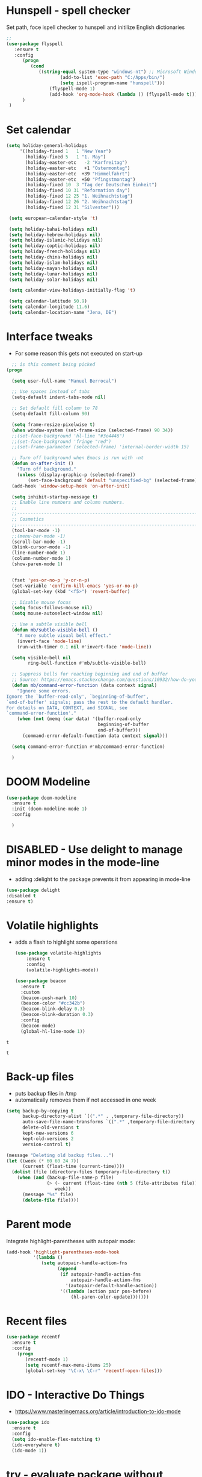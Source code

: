 #+STARTUP: overview

* Hunspell - spell checker
Set path, foce ispell checker to hunspell and initilize English dictionaries
#+begin_src emacs-lisp :tangle yes
;;
(use-package flyspell
   :ensure t
   :config
      (progn
         (cond
            ((string-equal system-type "windows-nt") ;; Microsoft Windows - install hunspell
                    (add-to-list 'exec-path "C:/Apps/bin/")
                    (setq ispell-program-name "hunspell")))
                (flyspell-mode 1)
                (add-hook 'org-mode-hook (lambda () (flyspell-mode t)))
      )
 )

#+end_src

#+RESULTS:
: t

* Set calendar
#+BEGIN_SRC emacs-lisp
  (setq holiday-general-holidays
       '((holiday-fixed 1   1 "New Year")
         (holiday-fixed 5   1 "1. May")
         (holiday-easter-etc   -2 "Karfreitag")
         (holiday-easter-etc   +1 "Ostermontag")
         (holiday-easter-etc  +39 "Himmelfahrt")
         (holiday-easter-etc  +50 "Pfingstmontag")
         (holiday-fixed 10  3 "Tag der Deutschen Einheit")
         (holiday-fixed 10 31 "Reformation day")
         (holiday-fixed 12 25 "1. Weihnachtstag")
         (holiday-fixed 12 26 "2. Weihnachtstag")
         (holiday-fixed 12 31 "Silvester")))

   (setq european-calendar-style 't)

   (setq holiday-bahai-holidays nil)
   (setq holiday-hebrew-holidays nil)
   (setq holiday-islamic-holidays nil)
   (setq holiday-coptic-holidays nil)
   (setq holiday-french-holidays nil)
   (setq holiday-china-holidays nil)
   (setq holiday-islam-holidays nil)
   (setq holiday-mayan-holidays nil)
   (setq holiday-lunar-holidays nil)
   (setq holiday-solar-holidays nil)

   (setq calendar-view-holidays-initially-flag 't)

   (setq calendar-latitude 50.9)
   (setq calendar-longitude 11.6)
   (setq calendar-location-name "Jena, DE")
#+END_SRC

* Interface tweaks
- For some reason this gets not executed on start-up
#+BEGIN_SRC emacs-lisp
    ;; is this comment being picked
  (progn

    (setq user-full-name "Manuel Berrocal")  

    ;; Use spaces instead of tabs
    (setq-default indent-tabs-mode nil)

    ;; Set default fill column to 78
    (setq-default fill-column 90)

    (setq frame-resize-pixelwise t)
    (when window-system (set-frame-size (selected-frame) 90 34))
    ;;(set-face-background 'hl-line "#3e4446")
    ;;(set-face-background 'fringe "red")
    ;;(set-frame-parameter (selected-frame) 'internal-border-width 15)

    ;; Turn off background when Emacs is run with -nt
    (defun on-after-init ()
      "Turn off background."
      (unless (display-graphic-p (selected-frame))
          (set-face-background 'default "unspecified-bg" (selected-frame))))
    (add-hook 'window-setup-hook 'on-after-init)

    (setq inhibit-startup-message t)
    ;; Enable line numbers and column numbers.
    ;;
    ;;----------------------------------------------------------------------------
    ;; Cosmetics
    ;;----------------------------------------------------------------------------
    (tool-bar-mode -1)
    ;;(menu-bar-mode -1)
    (scroll-bar-mode -1)
    (blink-cursor-mode -1)
    (line-number-mode 1)
    (column-number-mode 1)
    (show-paren-mode 1)


    (fset 'yes-or-no-p 'y-or-n-p)
    (set-variable 'confirm-kill-emacs 'yes-or-no-p)
    (global-set-key (kbd "<f5>") 'revert-buffer)

    ;; Disable mouse focus
    (setq focus-follows-mouse nil)
    (setq mouse-autoselect-window nil)

    ;; Use a subtle visible bell
    (defun mb/subtle-visible-bell ()
      "A more subtle visual bell effect."
      (invert-face 'mode-line)
      (run-with-timer 0.1 nil #'invert-face 'mode-line))

    (setq visible-bell nil
          ring-bell-function #'mb/subtle-visible-bell)

    ;; Suppress bells for reaching beginning and end of buffer
    ;; Source: https://emacs.stackexchange.com/questions/10932/how-do-you-disable-the-buffer-end-beginning-warnings-in-the-minibuffer/20039
    (defun mb/command-error-function (data context signal)
      "Ignore some errors.
  Ignore the `buffer-read-only', `beginning-of-buffer',
  `end-of-buffer' signals; pass the rest to the default handler.
  For details on DATA, CONTEXT, and SIGNAL, see
  `command-error-function'."
      (when (not (memq (car data) '(buffer-read-only
                                    beginning-of-buffer
                                    end-of-buffer)))
        (command-error-default-function data context signal)))

    (setq command-error-function #'mb/command-error-function)

    )
#+END_SRC

#+RESULTS:
: mb/command-error-function

* DOOM Modeline
  #+begin_src emacs-lisp :tangle yes
    (use-package doom-modeline
      :ensure t
      :init (doom-modeline-mode 1)
      :config
  
      )
  #+end_src

  #+RESULTS:

* DISABLED - Use delight to manage minor modes in the mode-line
  - adding :delight to the package prevents it from appearing in mode-line
#+BEGIN_SRC emacs-lisp
  (use-package delight
  :disabled t
  :ensure t)
#+END_SRC

* Volatile highlights
- adds a flash to highlight some operations
  #+BEGIN_SRC emacs-lisp
    (use-package volatile-highlights
        :ensure t
        :config
        (volatile-highlights-mode))

    (use-package beacon
      :ensure t
      :custom
      (beacon-push-mark 10)
      (beacon-color "#cc342b")
      (beacon-blink-delay 0.3)
      (beacon-blink-duration 0.3)
      :config
      (beacon-mode)
      (global-hl-line-mode 1))
#+END_SRC

#+RESULTS:
: t

#+RESULTS:
: t

#+RESULTS:
: t

* Back-up files
- puts backup files in /tmp
- automatically removes them if not accessed in one week

#+begin_src emacs-lisp
(setq backup-by-copying t
      backup-directory-alist `((".*" . ,temporary-file-directory))
      auto-save-file-name-transforms `((".*" ,temporary-file-directory t))
      delete-old-versions t
      kept-new-versions 6
      kept-old-versions 2
      version-control t)

(message "Deleting old backup files...")
(let ((week (* 60 60 24 7))
      (current (float-time (current-time))))
  (dolist (file (directory-files temporary-file-directory t))
    (when (and (backup-file-name-p file)
               (> (- current (float-time (nth 5 (file-attributes file))))
                  week))
      (message "%s" file)
      (delete-file file))))
#+END_SRC

#+RESULTS:

* Parent mode
Integrate highlight-parentheses with autopair mode:
#+BEGIN_SRC emacs-lisp
  (add-hook 'highlight-parentheses-mode-hook
            '(lambda ()
               (setq autopair-handle-action-fns
                     (append
                      (if autopair-handle-action-fns
                          autopair-handle-action-fns
                        '(autopair-default-handle-action))
                      '((lambda (action pair pos-before)
                          (hl-paren-color-update)))))))
#+END_SRC
* Recent files
#+BEGIN_SRC emacs-lisp
(use-package recentf
  :ensure t
  :config
    (progn
       (recentf-mode 1)
       (setq recentf-max-menu-items 25)
       (global-set-key "\C-x\ \C-r" 'recentf-open-files)))

#+END_SRC

#+RESULTS:
: t

* IDO - Interactive Do Things
 - https://www.masteringemacs.org/article/introduction-to-ido-mode
#+BEGIN_SRC emacs-lisp
  (use-package ido
    :ensure t
    :config
    (setq ido-enable-flex-matching t)
    (ido-everywhere t)
    (ido-mode 1))
#+END_SRC

#+RESULTS:
: t

* try - evaluate package without installing it
 - M-x try <file.el or URL>
#+BEGIN_SRC emacs-lisp
(use-package try
	:ensure t)
#+END_SRC

#+RESULTS:

* which key
  Brings up some help
  #+BEGIN_SRC emacs-lisp
    (use-package which-key
          :ensure t
          :config
          (which-key-mode))
  #+END_SRC

  #+RESULTS:
  : t

* Autocomplete - disabled - using Company instead
  #+BEGIN_SRC emacs-lisp
    (use-package auto-complete
    :disabled t
    :ensure t
    :init
    (progn
      (ac-config-default)
      (global-auto-complete-mode t)
      ))

    (use-package company
      :ensure t
      :init
      (global-company-mode)
      :bind (("<backtab>" . company-complete-common-or-cycle))
      :config
      (setq company-dabbrev-other-buffers t
            company-dabbrev-code-other-buffers t)
      :hook ((text-mode . company-mode)
             (prog-mode . company-mode)))


  #+END_SRC

  #+RESULTS:

* Org mode
  :PROPERTIES:
  :ID:       5fd8260c-6187-4b23-ba46-6c89e95c2135
  :END:
  - Org bullets makes things look pretty
  - Add Working week to the calendar and starting on Monday
  - org babel load languages
  - load flyspell for syntax check
  - check this [[https://github.com/yiufung/dot-emacs/blob/master/init.el][link]] to improve configuration
  #+BEGIN_SRC emacs-lisp
    (use-package org-bullets
      :ensure t
      :hook ((org-mode . org-bullets-mode)
             (org-mode . flyspell-mode)
             (org-mode . linum-mode)
             (org-mode . show-paren-mode))
      :config
      (progn

    ;;; add autocompletion 
        (defun org-easy-template--completion-table (str pred action)
          (pcase action
            (`nil (try-completion  str org-structure-template-alist pred))
            (`t   (all-completions str org-structure-template-alist pred))))

        (defun org-easy-template--annotation-function (s)
          (format " -> %s" (cadr (assoc s org-structure-template-alist))))

        (defun org-easy-template-completion-function ()
          (when (looking-back "^[ \t]*<\\([^ \t]*\\)" (point-at-bol))
            (list
             (match-beginning 1) (point)
             'org-easy-template--completion-table
             :annotation-function 'org-easy-template--annotation-function
             :exclusive 'no)))

        (defun add-easy-templates-to-capf ()
          (add-hook 'completion-at-point-functions
                    'org-easy-template-completion-function nil t))

        (add-hook 'org-mode-hook #'add-easy-templates-to-capf)

        ;; configure the calendar
        (setq calendar-week-start-day 1)
        (setq calendar-intermonth-text
              '(propertize
                (format "%2d"
                        (car
                         (calendar-iso-from-absolute
                          (calendar-absolute-from-gregorian (list month day year)))))
                'font-lock-face 'font-lock-warning-face))

        (setq calendar-intermonth-header
              (propertize "Wk"                  ; or e.g. "KW" in Germany
                          'font-lock-face 'font-lock-keyword-face))
        )
      )
  #+END_SRC

  #+RESULTS:

** Highlight syntax in SRC blocks
  #+BEGIN_SRC emacs-lisp
    (org-babel-do-load-languages
      'org-babel-load-languages
      '((python .t)
        (R . t)
        (shell . t)
        (emacs-lisp . t)))
  #+END_SRC

  #+RESULTS:

* Org Roam
  :PROPERTIES:
  :ID:       99f8b018-caa9-49f3-9423-80da0201bde5
  :END:
#+begin_src emacs-lisp

  (use-package emacsql-sqlite3
     :ensure t)

  (use-package org-roam
     :ensure t
     :commands (org-roam-insert org-roam-find-file org-roam-switch-to-buffer org-roam)
     :hook (after-init . org-roam-mode)
     :bind (:map org-roam-mode-map
                (("C-c n l" . org-roam)
                 ("C-c n f" . org-roam-find-file)
                 ("C-c n g" . org-roam-graph-show)))
     :init 
     (setq org-roam-directory (file-truename "~/org-roam")
           org-roam-db-gc-threshold most-positive-fixnum
           org-roam-graph-exclude-matcher "private"
           org-roam-tag-sources '(prop last-directory)
           org-id-link-to-org-use-id t)
     :config
    (setq org-roam-capture-templates
          '(("l" "lit" plain (function org-roam--capture-get-point)
             "%?"
             :file-name "lit/${slug}"
             :head "#+setupfile:./hugo_setup.org
  ,#+hugo_slug: ${slug}
  ,#+title: ${title}
  ,#+roam_alias:\n"
             :unnarrowed t)
            ("w" "work" plain (function org-roam--capture-get-point)
             "%?"
             :file-name "work/${slug}"
             :head "#+title: ${title}\n"
             :unnarrowed t)
            ("c" "concept" plain (function org-roam--capture-get-point)
             "%?"
             :file-name "concepts/${slug}"
             :head "#+setupfile:./hugo_setup.org
  ,#+hugo_slug: ${slug}
  ,#+title: ${title}
  ,#+roam_alias:\n"
             :unnarrowed t)
            ("p" "private" plain (function org-roam-capture--get-point)
             "%?"
             :file-name "private/${slug}"
             :head "#+title: ${title}\n"
             :unnarrowed t)))
    (setq org-roam-capture-ref-templates
          '(("r" "ref" plain (function org-roam-capture--get-point)
             "%?"
             :file-name "lit/${slug}"
             :head "#+setupfile:./hugo_setup.org
  ,#+roam_key: ${ref}
  ,#+hugo_slug: ${slug}
  ,#+roam_tags: website
  ,#+title: ${title}
  - source :: ${ref}"
             :unnarrowed t)))
    )


  ;; (use-package company-org-roam
  ;;   :ensure t
  ;;   :disabled
  ;;   ;; You may want to pin in case the version from stable.melpa.org is not working 
  ;;   :pin melpa
  ;;   :config
  ;;   (push 'company-org-roam company-backends))

  (use-package 
    deft
    :ensure t
    :after (org org-roam)
    :bind
    ("C-c n d" . deft)
    :custom
    (deft-recursive t)
    (deft-use-filter-string-for-filename t)
    (deft-default-extension "org")
    (deft-directory "~/org-roam"))


#+end_src

#+RESULTS:
: deft

* Shell-toggle
  #+BEGIN_SRC emacs-lisp
    (use-package shell-toggle
      :ensure t
      :bind (("M-<f1>" . shell-toggle)
             ("C-<f1>" . shell-toggle-cd))
             )
  #+END_SRC

* Ace windows for easy window switching
  #+BEGIN_SRC emacs-lisp
  (use-package ace-window
  :ensure t
  :init
  (progn
    (global-set-key [remap other-window] 'ace-window)
    (custom-set-faces
     '(aw-leading-char-face
       ((t (:inherit ace-jump-face-foreground :height 3.0)))))
    ))
  #+END_SRC

  #+RESULTS:

* Swiper / Ivy / Counsel
  Swiper gives us a really efficient incremental search with regular expressions
  and Ivy / Counsel replace a lot of ido or helms completion functionality

   - [[https://oremacs.com/swiper][[[reference documentation]]]]
   - *C-M-j (ivy-immediate-done)* Exits with the current input instead of the
     current candidate (like other commands).  This is useful e.g. when you call
     find-file to create a new file, but the desired name matches an existing file.
     In that case, using C-j would select that existing file, which isn't
     what you want - use this command instead.
  #+BEGIN_SRC emacs-lisp

    (use-package flx
      :ensure t)

    (use-package counsel
      :ensure t
      :pin melpa
      :diminish
      :hook (ivy-mode . counsel-mode)
      :config
      (global-set-key (kbd "s-P") #'counsel-M-x)
      (global-set-key (kbd "s-f") #'counsel-grep-or-swiper)
      (setq counsel-rg-base-command "rg --vimgrep %s"))

    (use-package counsel-projectile
      :ensure t
      :pin melpa
      :config (counsel-projectile-mode +1)
      :bind (("C-c p SPC" . counsel-projectile))
      )

    (use-package ivy
      :ensure t
      :pin melpa
      :diminish
      :hook (after-init . ivy-mode)
      :config
      (setq ivy-display-style nil)
      (define-key ivy-minibuffer-map (kbd "RET") #'ivy-alt-done)
      (define-key ivy-minibuffer-map (kbd "<escape>") #'minibuffer-keyboard-quit)
      (setq ivy-use-selectable-prompt t)   ;; make prompt line selectagle
      (setq ivy-re-builders-alist
            '((counsel-rg . ivy--regex-plus)
              (counsel-projectile-rg . ivy--regex-plus)
              (counsel-ag . ivy--regex-plus)
              (counsel-projectile-ag . ivy--regex-plus)
              (swiper . ivy--regex-plus)
              (t . ivy--regex-fuzzy)))
      (setq ivy-use-virtual-buffers t
            ivy-count-format "(%d/%d) "
            ivy-initial-inputs-alist nil))

    (use-package swiper
      :ensure t
      :after ivy
      :diminish
    ;;  :custom-face (swiper-line-face ((t (:foreground "#ffffff" :background "#60648E"))))
      :config
      (setq swiper-action-recenter t)
      (setq swiper-goto-start-of-match t))


    (use-package ivy-posframe
      :ensure t
      :pin melpa
      :after ivy
      :config
      (setq ivy-posframe-display-functions-alist
          '((swiper          . ivy-posframe-display-at-point)
            (complete-symbol . ivy-posframe-display-at-point)
            (counsel-M-x     . ivy-posframe-display-at-window-bottom-left)
            (t               . ivy-posframe-display))
            ivy-posframe-height-alist '((t . 20))
            ivy-posframe-parameters '((internal-border-width . 5)))
      (setq ivy-posframe-width 120)
      (ivy-posframe-mode +1))

    (use-package ivy-rich
      :ensure t
      :after (ivy ivy-postframe)
      :pin melpa
      :preface
      (defun ivy-rich-switch-buffer-icon (candidate)
        (with-current-buffer
            (get-buffer candidate)
           (all-the-icons-icon-for-mode major-mode)))
       :init
      (setq ivy-rich-display-transformers-list ; max column width sum = (ivy-poframe-width - 1)
            '(ivy-switch-buffer
              (:columns
               ((ivy-rich-switch-buffer-icon (:width 2))
                (ivy-rich-candidate (:width 35))
                (ivy-rich-switch-buffer-project (:width 15 :face success))
                (ivy-rich-switch-buffer-major-mode (:width 13 :face warning)))
               :predicate
               #'(lambda (cand) (get-buffer cand)))
              counsel-M-x
              (:columns
               ((counsel-M-x-transformer (:width 35))
                (ivy-rich-counsel-function-docstring (:width 34 :face font-lock-doc-face))))
              counsel-describe-function
              (:columns
               ((counsel-describe-function-transformer (:width 35))
                (ivy-rich-counsel-function-docstring (:width 34 :face font-lock-doc-face))))
              counsel-describe-variable
              (:columns
               ((counsel-describe-variable-transformer (:width 35))
                (ivy-rich-counsel-variable-docstring (:width 34 :face font-lock-doc-face))))
              package-install
              (:columns
               ((ivy-rich-candidate (:width 25))
                (ivy-rich-package-version (:width 12 :face font-lock-comment-face))
                (ivy-rich-package-archive-summary (:width 7 :face font-lock-builtin-face))
                (ivy-rich-package-install-summary (:width 23 :face font-lock-doc-face))))))
      :config
      (ivy-rich-mode +1)
      ;(setcdr (assq t ivy-format-functions-alist) #'ivy-format-function-line)
      )

    (use-package projectile
      :ensure t
      ;;:delight '(:eval (concat " " (projectile-project-name)))
      :diminish
      :config
      (projectile-mode +1)
      (define-key projectile-mode-map (kbd "C-c p") #'projectile-command-map)
      (define-key projectile-mode-map (kbd "s-p") #'projectile-find-file) ; counsel
      (define-key projectile-mode-map (kbd "s-F") #'projectile-ripgrep) ; counsel
      (setq projectile-sort-order 'recentf
            projectile-indexing-method 'hybrid
            projectile-completion-system 'ivy))

    (use-package wgrep
      :ensure t
      :config
      (setq wgrep-enable-key (kbd "C-c C-w")) ; change to wgrep mode
      (setq wgrep-auto-save-buffer t))

    (use-package prescient
      :ensure t
      :config
      (setq prescient-filter-method '(literal regexp initialism fuzzy))
      (prescient-persist-mode +1))

    (use-package ivy-prescient
      :ensure t
      :after (prescient ivy)
      :config
      (setq ivy-prescient-sort-commands
            '(:not swiper counsel-grep ivy-switch-buffer))
      (setq ivy-prescient-retain-classic-highlighting t)
      (ivy-prescient-mode +1))

    (use-package company-prescient
      :ensure t
      :after (prescient company)
      :config (company-prescient-mode +1))

  #+END_SRC

  #+RESULTS:
  : t

** My config
#+BEGIN_SRC emacs-lisp
  (use-package counsel
  :ensure t
  )

  (use-package ivy
  :ensure t
  :diminish (ivy-mode)
  :bind (("C-x b" . ivy-switch-buffer))
  :config
  (ivy-mode 1)
  (setq ivy-use-virtual-buffers t)
  (setq ivy-display-style 'fancy))
  (define-key ivy-minibuffer-map (kbd "C-w") 'ivy-yank-word)

  (use-package swiper
  :ensure try
  :bind (("C-s" . swiper)
	 ("C-r" . swiper)
	 ("C-c C-r" . ivy-resume)
	 ("M-x" . counsel-M-x)
	 ("C-x C-f" . counsel-find-file))
  :config
  (progn
    (ivy-mode 1)
    (setq ivy-use-virtual-buffers t)
    (setq ivy-display-style 'fancy)
    (define-key read-expression-map (kbd "C-r") 'counsel-expression-history)
    ))
  #+END_SRC

  #+RESULTS:

* Avy - navigate by searching for a letter on the screen and jumping to it
  See https://github.com/abo-abo/avy for more info
  #+BEGIN_SRC emacs-lisp
  (use-package avy
  :ensure t
  :bind ("M-s" . avy-goto-word-1)) ;; changed from char as per jcs
  #+END_SRC

* PDF tools
#+BEGIN_SRC emacs-lisp
  (use-package pdf-tools
    :ensure t
    :config
    (pdf-tools-install))

  (use-package org-pdftools
    :ensure t)

#+END_SRC

#+RESULTS:

* Magit
#+BEGIN_SRC emacs-lisp

(use-package transient
  :ensure t)


(use-package magit
  :ensure t
  :commands magit-status
  :bind (("C-x g" . magit-status))
  :config
  (use-package git-commit
    :ensure t)
)


#+END_SRC

#+RESULTS:
: magit-status

* Themes
  - using spacemacs theme but spaceline is disabled
#+BEGIN_SRC emacs-lisp

    ;;(add-to-list 'custom-theme-load-path "~/.emacs.d/themes/")

  ;;  (use-package color-theme
  ;;  :ensure t)

  ;;  (use-package zenburn-theme
  ;;  :ensure t
  ;;  :config (load-theme 'zenburn t))

  (use-package mode-icons
    :ensure t
    :init (mode-icons-mode))

  ;; spacemacs look
  (use-package spacemacs-theme
    :defer t
    :init
    (add-to-list 'custom-theme-load-path "~/.emacs.d/themes/")
    (load-theme 'spacemacs-dark t)
    (setq spacemacs-theme-org-agenda-height nil)
    (setq spacemacs-theme-org-height nil)
    :config
    ;; set sizes here to stop spacemacs theme resizing these
      (set-face-attribute 'org-level-1 nil :height 1.0)
      (set-face-attribute 'org-level-2 nil :height 1.0)
      (set-face-attribute 'org-level-3 nil :height 1.0)
      (set-face-attribute 'org-scheduled-today nil :height 1.0)
      (set-face-attribute 'org-agenda-date-today nil :height 1.1)
      (set-face-attribute 'org-table nil :foreground "#008787"))

  (use-package spaceline-all-the-icons
    :disabled t
    :ensure t
    :demand t)

  (use-package spaceline
    :disabled t
    :ensure t
    :demand t
    :init
    (setq powerline-default-separator 'arrow-fade)
    :config
    (require 'spaceline-config)
    (spaceline-emacs-theme))



  #+END_SRC

  #+RESULTS:
  : t
* Web browsing
 - set EWW as default browser
 - see http://pragmaticemacs.com/emacs/to-eww-or-not-to-eww/ on how
   to customize to open external browser
#+BEGIN_SRC emacs-lisp
(use-package eww
  :ensure t
  :init
  (setq browse-url-browser-function 'eww-browse-url)
)

#+END_SRC
* Pandoc mode
#+BEGIN_SRC emacs-lisp
(use-package pandoc-mode
   :ensure t
)
#+END_SRC

#+RESULTS:

